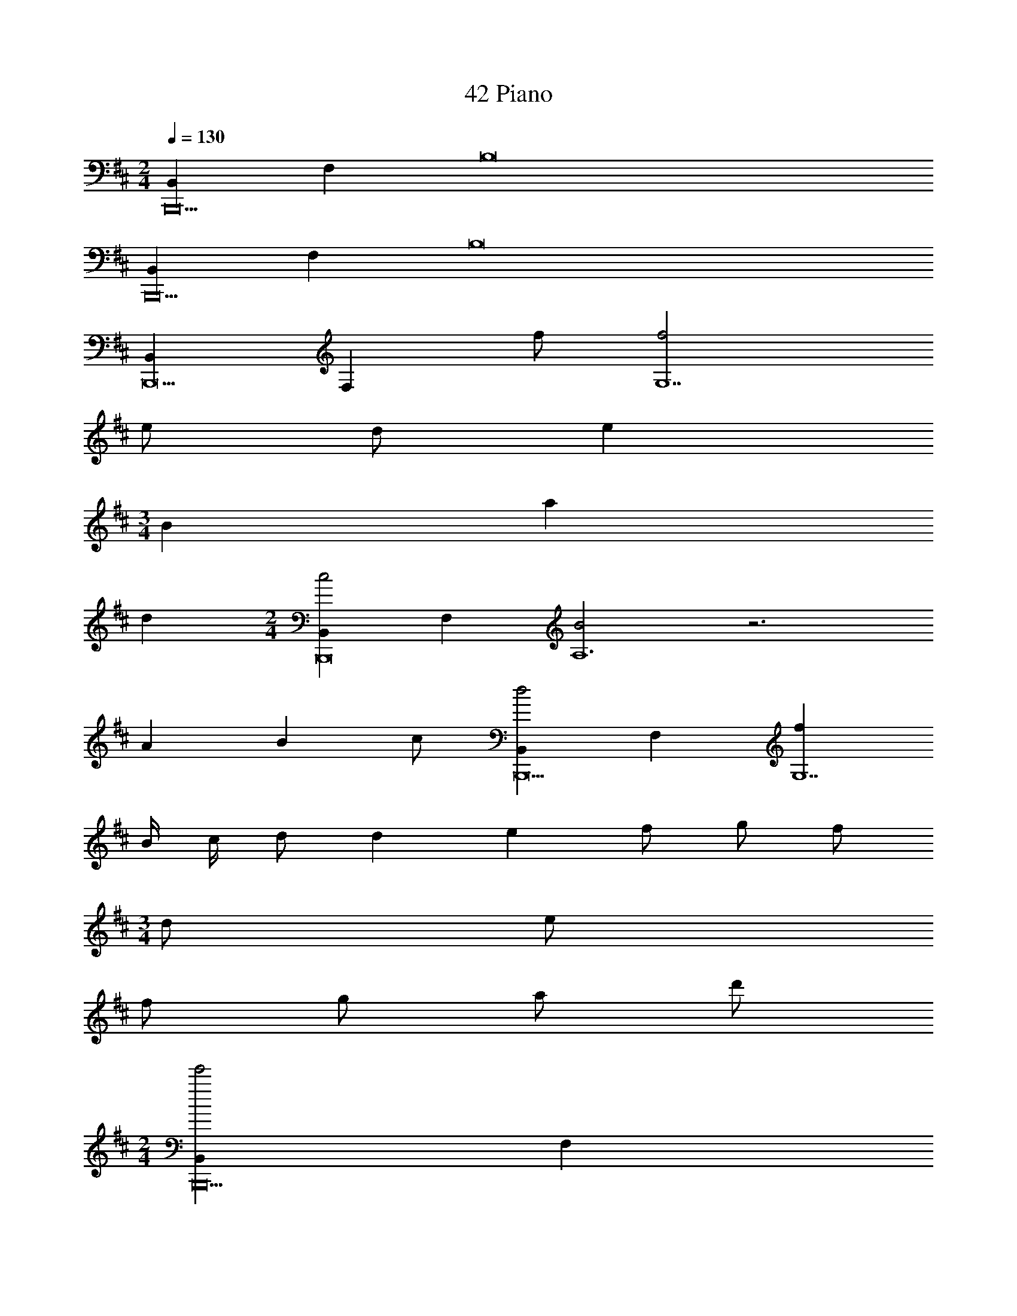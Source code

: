 X: 1
T: 42 Piano
Z: ABC Generated by Starbound Composer v0.8.7
L: 1/4
M: 2/4
Q: 1/4=130
K: D
[B,,B,,,10] F, B,8 
[B,,B,,,10] F, B,8 
[B,,B,,,9] [z/F,] f/ [f2G,7] 
e/ d/ e 
M: 3/4
B a 
d 
M: 2/4
[B,,c2B,,,8] F, [B2A,6] z3 
A/7 B5/14 c/ [B,,d2B,,,9] F, [fG,7] 
B/4 c/4 d/ d/7 e5/14 f/ g/ f/ 
M: 3/4
d/ e/ 
f/ g/ a/ d'/ 
M: 2/4
[B,,e'2B,,,10] F, 
[z7A,8] 
e/ f/ [E,g2E,,,10E,,10] F, [d2G,8] z3 
f/4 g/4 a/ f/ d/ A/ d/7 f5/14 [C,e2C,,,10C,,10] 
E, [c2A,8] z5 
d/ e/ [f2B,,4B,,,4] z 
e/ f/ [aC,,2C,,,2] e [dd'D,,,D,,] 
[cc'E,,,E,,] [AaF,,,F,,] [a/7G,,,11G,,11] [B6/7b6/7] B, 
G z3/ a/4 g/4 f/4 d/ c/4 
A/4 F/4 G/4 A/4 B/4 A/4 B/4 c/4 d/4 B/4 c/4 d/4 a/4 g/4 f/4 d/4 
c/4 A/4 F/4 D/4 [C,E2C,,,8C,,8] E, [C7/4A,6] 
B/4 c/4 d3/4 c3/4 A3/4 D/ C/ D/4 
E/4 
K: B
[G,,F2G,,,10] D, [F2B,2A,8] z3/ 
a/ b/ f/ d/ c/ B/ c/ d/ 
B/ 
K: D
[G,,e2G,,,6] D, [d2A,4] z2 
[c2F,,,4F,,4] z2 
[zB,,10] F [B8B,8] 
[zB,,10] F [B8B,8] 
M: 2/4
M: 2/4
[B,,B,,,10] F, B,8 
[B,,B,,,10] F, B,8 
[B,,B,,,9] [z/F,] f/ [f2G,7] 
e/ d/ e 
M: 3/4
B a 
d 
M: 2/4
[B,,c2B,,,8] F, [B2A,6] z3 
A/7 B5/14 c/ [B,,d2B,,,9] F, [fG,7] 
B/4 c/4 d/ d/7 e5/14 f/ g/ f/ 
M: 3/4
d/ e/ 
f/ g/ a/ d'/ 
M: 2/4
[B,,e'2B,,,10] F, 
[z7A,8] 
e/ f/ [E,g2E,,,10E,,10] F, [d2G,8] z3 
f/4 g/4 a/ f/ d/ A/ d/7 f5/14 [C,e2C,,,10C,,10] 
E, [c2A,8] z5 
d/ e/ [f2B,,4B,,,4] z 
e/ f/ [aC,,2C,,,2] e [dd'D,,,D,,] 
[cc'E,,,E,,] [AaF,,,F,,] [a/7G,,,11G,,11] [B6/7b6/7] B, 
G z3/ a/4 g/4 f/4 d/ c/4 
A/4 F/4 G/4 A/4 B/4 A/4 B/4 c/4 d/4 B/4 c/4 d/4 a/4 g/4 f/4 d/4 
c/4 A/4 F/4 D/4 [C,E2C,,,8C,,8] E, [C7/4A,6] 
B/4 c/4 d3/4 c3/4 A3/4 D/ C/ D/4 
E/4 
K: B
[G,,F2G,,,10] D, [F2B,2A,8] z3/ 
a/ b/ f/ d/ c/ B/ c/ d/ 
B/ 
K: D
[G,,e2G,,,6] D, [d2A,4] z2 
[c2F,,,4F,,4] z2 
[zB,,10] F [B8B,8] 
[zB,,10] F [B8B,8] 
